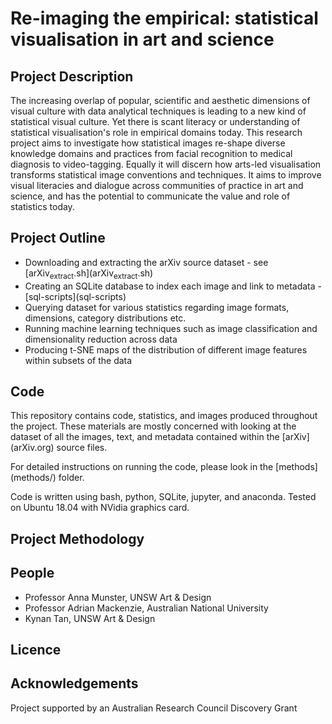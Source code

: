 
* Re-imaging the empirical: statistical visualisation in art and science
** Project Description
The increasing overlap of popular, scientific and aesthetic dimensions of visual culture with data analytical techniques is leading to a new kind of statistical visual culture. Yet there is scant literacy or understanding of statistical visualisation's role in empirical domains today. This research project aims to investigate how statistical images re-shape diverse knowledge domains and practices from facial recognition to medical diagnosis to video-tagging. Equally it will discern how arts-led visualisation transforms statistical image conventions and techniques. It aims to improve visual literacies and dialogue across communities of practice in art and science, and has the
potential to communicate the value and role of statistics today.
** Project Outline
- Downloading and extracting the arXiv source dataset - see [arXiv_extract.sh](arXiv_extract.sh)
- Creating an SQLite database to index each image and link to metadata - [sql-scripts](sql-scripts)
- Querying dataset for various statistics regarding image formats, dimensions, category distributions etc.
- Running machine learning techniques such as image classification and dimensionality reduction across data
- Producing t-SNE maps of the distribution of different image features within subsets of the data
** Code
This repository contains code, statistics, and images produced throughout the project. These materials are mostly concerned with looking at the dataset of all the images, text, and metadata contained within the [arXiv](arXiv.org) source files.

For detailed instructions on running the code, please look in the [methods](methods/) folder.

Code is written using bash, python, SQLite, jupyter, and anaconda. Tested on Ubuntu 18.04 with NVidia graphics card.
** Project Methodology

** People
- Professor Anna Munster, UNSW Art & Design
- Professor Adrian Mackenzie, Australian National University
- Kynan Tan, UNSW Art & Design
** Licence
** Acknowledgements
Project supported by an Australian Research Council Discovery Grant
